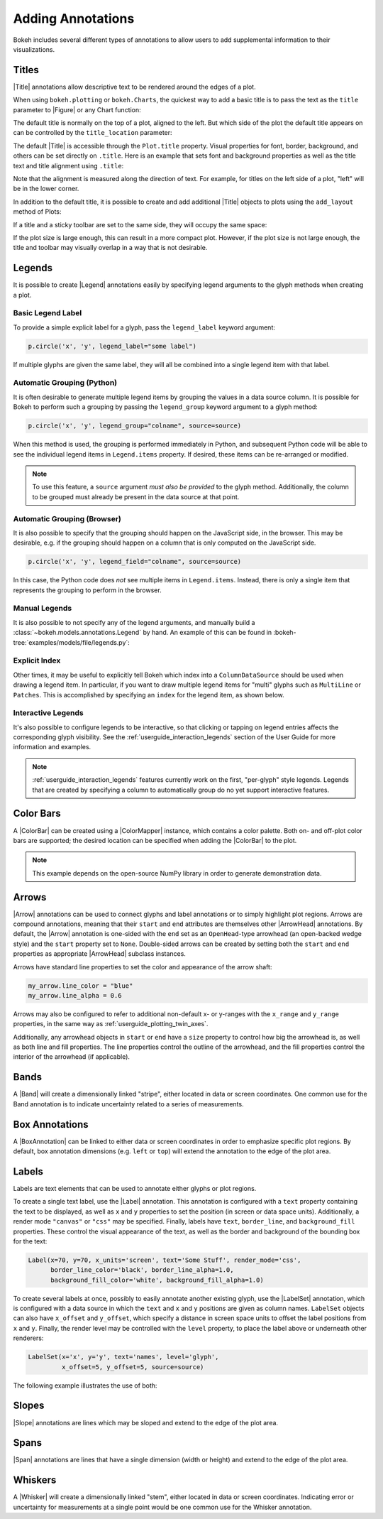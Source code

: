.. _userguide_annotations:

Adding Annotations
==================

Bokeh includes several different types of annotations to allow users to add
supplemental information to their visualizations.

.. _userguide_plotting_titles:

Titles
------

|Title| annotations allow descriptive text to be rendered around the edges
of a plot.

When using ``bokeh.plotting`` or ``bokeh.Charts``, the quickest way to add
a basic title is to pass the text as the ``title`` parameter to |Figure| or
any Chart function:

.. bokeh-plot:: docs/user_guide/examples/plotting_title_basic.py
    :source-position: above

The default title is normally on the top of a plot, aligned to the left. But
which side of the plot the default title appears on can be controlled by the
``title_location`` parameter:

.. bokeh-plot:: docs/user_guide/examples/plotting_title_location.py
    :source-position: above

The default |Title| is accessible through the ``Plot.title`` property.
Visual properties for font, border, background, and others can be set
directly on ``.title``. Here is an example that sets font and background
properties as well as the title text and title alignment using ``.title``:

.. bokeh-plot:: docs/user_guide/examples/plotting_title_visuals.py
    :source-position: above

Note that the alignment is measured along the direction of text. For
example, for titles on the left side of a plot, "left" will be in the
lower corner.

In addition to the default title, it is possible to create and add
additional |Title| objects to plots using the ``add_layout`` method
of Plots:

.. bokeh-plot:: docs/user_guide/examples/plotting_title_additional.py
    :source-position: above

If a title and a sticky toolbar are set to the same side, they will occupy
the same space:

.. bokeh-plot:: docs/user_guide/examples/plotting_title_toolbar.py
    :source-position: above

If the plot size is large enough, this can result in a more compact plot.
However, if the plot size is not large enough, the title and toolbar may
visually overlap in a way that is not desirable.

.. _userguide_plotting_legends:

Legends
-------

It is possible to create |Legend| annotations easily by specifying legend
arguments to the glyph methods when creating a plot.

Basic Legend Label
~~~~~~~~~~~~~~~~~~

To provide a simple explicit label for a glyph, pass the ``legend_label``
keyword argument:

.. code-block:: python

    p.circle('x', 'y', legend_label="some label")

If multiple glyphs are given the same label, they will all be combined into a
single legend item with that label.

.. bokeh-plot:: docs/user_guide/examples/plotting_legend_label.py
    :source-position: above

Automatic Grouping (Python)
~~~~~~~~~~~~~~~~~~~~~~~~~~~

It is often desirable to generate multiple legend items by grouping the values
in a data source column. It is possible for Bokeh to perform such a grouping by
passing the ``legend_group`` keyword argument to a glyph method:

.. code-block:: python

    p.circle('x', 'y', legend_group="colname", source=source)

When this method is used, the grouping is performed immediately in Python, and
subsequent Python code will be able to see the individual legend items in
``Legend.items`` property. If desired, these items can be re-arranged or modified.

.. bokeh-plot:: docs/user_guide/examples/plotting_legend_group.py
    :source-position: above

.. note::

    To use this feature, a ``source`` argument *must also be provided* to the
    glyph method. Additionally, the column to be grouped must already be present
    in the data source at that point.

Automatic Grouping (Browser)
~~~~~~~~~~~~~~~~~~~~~~~~~~~~

It is also possible to specify that the grouping should happen on the JavaScript
side, in the browser. This may be desirable, e.g. if the grouping should happen
on a column that is only computed on the JavaScript side.

.. code-block:: python

    p.circle('x', 'y', legend_field="colname", source=source)

In this case, the Python code does *not* see multiple items in ``Legend.items``.
Instead, there is only a single item that represents the grouping to perform in
the browser.

.. bokeh-plot:: docs/user_guide/examples/plotting_legend_field.py
    :source-position: above

Manual Legends
~~~~~~~~~~~~~~

It is also possible to not specify any of the legend arguments, and manually
build a :class:`~bokeh.models.annotations.Legend` by hand. An example of this
can be found in :bokeh-tree:`examples/models/file/legends.py`:

Explicit Index
~~~~~~~~~~~~~~

Other times, it may be useful to explicitly tell Bokeh which index into a
``ColumnDataSource`` should be used when drawing a legend item. In particular,
if you want to draw multiple legend items for "multi" glyphs such as
``MultiLine`` or ``Patches``. This is accomplished by specifying an ``index``
for the legend item, as shown below.

.. bokeh-plot:: docs/user_guide/examples/plotting_legends_multi_index.py
    :source-position: above

Interactive Legends
~~~~~~~~~~~~~~~~~~~

It's also possible to configure legends to be interactive, so that clicking
or tapping on legend entries affects the corresponding glyph visibility. See
the :ref:`userguide_interaction_legends` section of the User Guide for more
information and examples.

.. note::
    :ref:`userguide_interaction_legends` features currently work on the first,
    "per-glyph" style legends. Legends that are created by specifying a column
    to automatically group do no yet support interactive features.

.. _userguide_plotting_color_bars:

Color Bars
----------

A |ColorBar| can be created using a |ColorMapper| instance, which
contains a color palette. Both on- and off-plot color bars are
supported; the desired location can be specified when adding the
|ColorBar| to the plot.

.. note::
    This example depends on the open-source NumPy library in order to
    generate demonstration data.

.. bokeh-plot:: docs/user_guide/examples/plotting_color_bars.py
    :source-position: above

.. _userguide_plotting_arrows:

Arrows
------

|Arrow| annotations can be used to connect glyphs and label annotations or
to simply highlight plot regions. Arrows are compound annotations, meaning
that their ``start`` and ``end`` attributes are themselves other |ArrowHead|
annotations. By default, the |Arrow| annotation is one-sided with the ``end``
set as an ``OpenHead``-type arrowhead (an open-backed wedge style) and the
``start`` property set to ``None``. Double-sided arrows can be created by
setting both the ``start`` and ``end`` properties as appropriate |ArrowHead|
subclass instances.

Arrows have standard line properties to set the color and appearance of the
arrow shaft:

.. code-block:: python

    my_arrow.line_color = "blue"
    my_arrow.line_alpha = 0.6

Arrows may also be configured to refer to additional non-default x- or
y-ranges with the ``x_range`` and ``y_range`` properties, in the same way
as :ref:`userguide_plotting_twin_axes`.

Additionally, any arrowhead objects in ``start`` or ``end`` have a ``size``
property to control how big the arrowhead is, as well as both line and
fill properties. The line properties control the outline of the arrowhead,
and the fill properties control the interior of the arrowhead (if applicable).

.. bokeh-plot:: docs/user_guide/examples/plotting_arrow.py
    :source-position: above

.. _userguide_plotting_bands:

Bands
-----

A |Band| will create a dimensionally linked "stripe", either located in data
or screen coordinates. One common use for the Band annotation is to indicate
uncertainty related to a series of measurements.

.. bokeh-plot:: docs/user_guide/examples/plotting_band.py
    :source-position: above

.. _userguide_plotting_box_annotations:

Box Annotations
---------------

A |BoxAnnotation| can be linked to either data or screen coordinates in order
to emphasize specific plot regions. By default, box annotation dimensions (e.g.
``left`` or ``top``) will extend the annotation to the edge of the
plot area.

.. bokeh-plot:: docs/user_guide/examples/plotting_box_annotation.py
    :source-position: above

.. _userguide_plotting_labels:

Labels
------

Labels are text elements that can be used to annotate either glyphs or plot
regions.

To create a single text label, use the |Label| annotation. This annotation
is configured with a ``text`` property containing the text to be displayed,
as well as ``x`` and ``y`` properties to set the position (in screen or data
space units). Additionally, a render mode ``"canvas"`` or ``"css"`` may be
specified. Finally, labels have ``text``, ``border_line``, and
``background_fill`` properties. These control the visual appearance of the
text, as well as the border and background of the bounding box for the text:

.. code-block:: python

    Label(x=70, y=70, x_units='screen', text='Some Stuff', render_mode='css',
          border_line_color='black', border_line_alpha=1.0,
          background_fill_color='white', background_fill_alpha=1.0)

To create several labels at once, possibly to easily annotate another existing
glyph, use the |LabelSet| annotation, which is configured with a data
source in which the ``text`` and ``x`` and ``y`` positions are given as column
names. ``LabelSet`` objects can also have ``x_offset`` and ``y_offset``,
which specify a distance in screen space units to offset the label positions
from ``x`` and ``y``. Finally, the render level may be controlled with the
``level`` property, to place the label above or underneath other renderers:


.. code-block:: python

    LabelSet(x='x', y='y', text='names', level='glyph',
             x_offset=5, y_offset=5, source=source)

The following example illustrates the use of both:

.. bokeh-plot:: docs/user_guide/examples/plotting_label.py
    :source-position: above

.. _userguide_plotting_slope:

Slopes
------

|Slope| annotations are lines which may be sloped and extend to the
edge of the plot area.

.. bokeh-plot:: docs/user_guide/examples/plotting_slope.py
    :source-position: above

.. _userguide_plotting_spans:

Spans
-----

|Span| annotations are lines that have a single dimension (width or height)
and extend to the edge of the plot area.

.. bokeh-plot:: docs/user_guide/examples/plotting_span.py
    :source-position: above

.. _userguide_plotting_whiskers:

Whiskers
--------

A |Whisker| will create a dimensionally linked "stem", either located in data
or screen coordinates. Indicating error or uncertainty for measurements at a
single point would be one common use for the Whisker annotation.

.. bokeh-plot:: docs/user_guide/examples/plotting_whisker.py
    :source-position: above

.. |bokeh.plotting| replace:: :ref:`bokeh.plotting <bokeh.plotting>`

.. |Plot| replace:: :class:`~bokeh.models.plots.Plot`

.. |Figure| replace:: :class:`~bokeh.plotting.figure.Figure`

.. |figure| replace:: :func:`~bokeh.plotting.figure`

.. |ColorMapper| replace:: :class:`~bokeh.models.mappers.ColorMapper`

.. |Arrow|         replace:: :class:`~bokeh.models.annotations.Arrow`
.. |ArrowHead|     replace:: :class:`~bokeh.models.arrow_heads.ArrowHead`
.. |Band|          replace:: :class:`~bokeh.models.annotations.Band`
.. |BoxAnnotation| replace:: :class:`~bokeh.models.annotations.BoxAnnotation`
.. |ColorBar|      replace:: :class:`~bokeh.models.annotations.ColorBar`
.. |Label|         replace:: :class:`~bokeh.models.annotations.Label`
.. |LabelSet|      replace:: :class:`~bokeh.models.annotations.LabelSet`
.. |Legend|        replace:: :class:`~bokeh.models.annotations.Legend`
.. |Slope|         replace:: :class:`~bokeh.models.annotations.Slope`
.. |Span|          replace:: :class:`~bokeh.models.annotations.Span`
.. |Title|         replace:: :class:`~bokeh.models.annotations.Title`
.. |Whisker|       replace:: :class:`~bokeh.models.annotations.Whisker`
